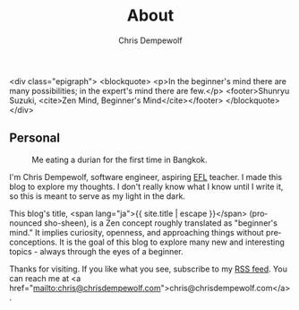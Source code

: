 #+TITLE: About
#+LANGUAGE: en
#+AUTHOR: Chris Dempewolf
#+DESCRIPTION: Spiel about my website on software engineering

<div class="epigraph">
  <blockquote>
    <p>In the beginner's mind there are many possibilities; in the expert's mind there are few.</p>
    <footer>Shunryu Suzuki, <cite>Zen Mind, Beginner's Mind</cite></footer>
  </blockquote>
</div>

** Personal

#+CAPTION: Me eating a durian for the first time in Bangkok.
[[./img/eating_durian.jpg]]


I'm Chris Dempewolf, software engineer, aspiring [[https://en.wikipedia.org/wiki/English_as_a_second_or_foreign_language][EFL]] teacher. I made this blog to explore my thoughts. I don't really know what I know until I write it, so this is meant to serve as my light in the dark. 

This blog's title, <span lang="ja">{{ site.title | escape }}</span> (pronounced sho-sheen), is a Zen concept roughly translated as "beginner's mind."  It implies curiosity, openness, and approaching things without preconceptions.  It is the goal of this blog to explore many new and interesting topics - always through the eyes of a beginner.

Thanks for visiting.  If you like what you see, subscribe to my [[/feed.xml][RSS feed]]. You can reach me at <a href="mailto:chris@chrisdempewolf.com">chris@chrisdempewolf.com</a>.
